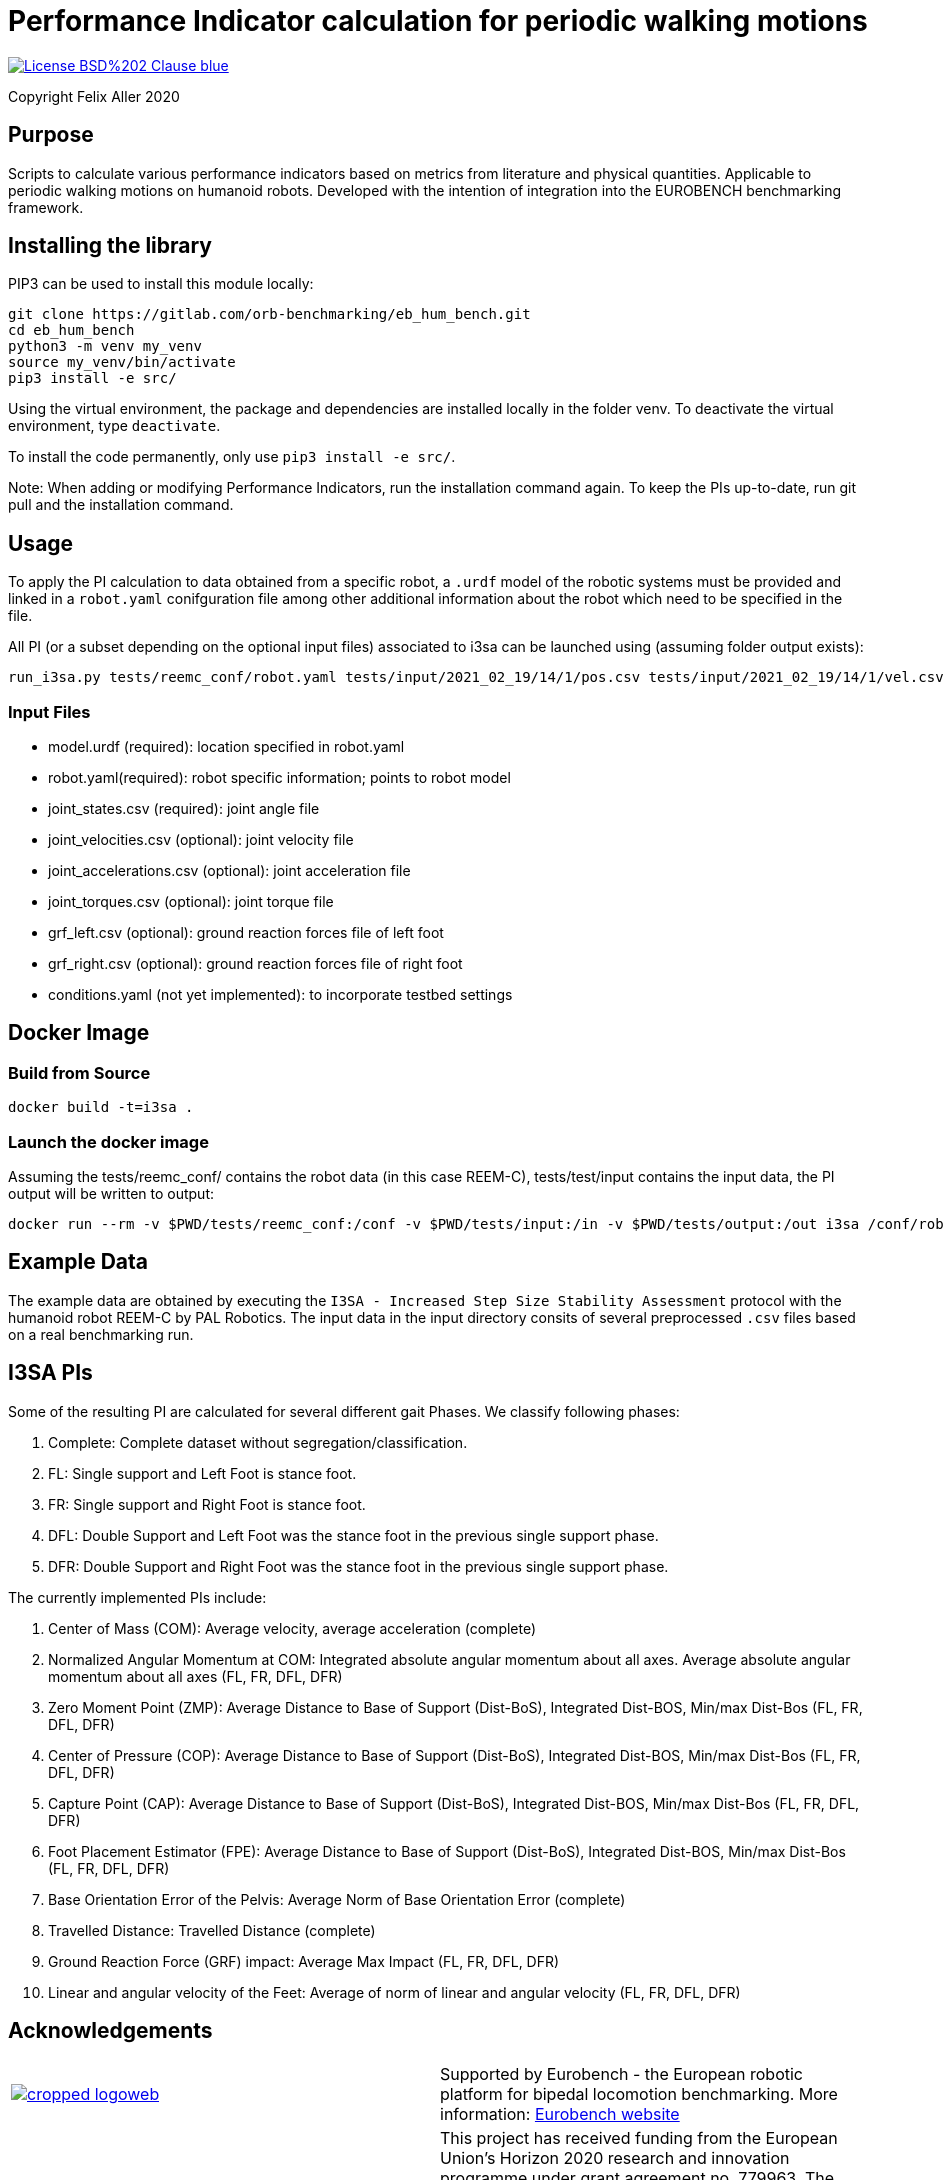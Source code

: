 = Performance Indicator calculation for periodic walking motions

image::https://img.shields.io/badge/License-BSD%202--Clause-blue.svg[link=https://opensource.org/licenses/BSD-2-Clause]
Copyright Felix Aller 2020

== Purpose

Scripts to calculate various performance indicators based on metrics from literature and physical quantities. Applicable to periodic walking motions on humanoid robots.
Developed with the intention of integration into the EUROBENCH benchmarking framework.

== Installing the library

PIP3 can be used to install this module locally:
[source]
git clone https://gitlab.com/orb-benchmarking/eb_hum_bench.git
cd eb_hum_bench
python3 -m venv my_venv
source my_venv/bin/activate
pip3 install -e src/

Using the virtual environment, the package and dependencies are installed locally in the folder venv. To deactivate the virtual environment, type `deactivate`.

To install the code permanently, only use `pip3 install -e src/`.

Note: When adding or modifying Performance Indicators, run the installation command again. To keep the PIs up-to-date, run git pull and the installation command.

== Usage
To apply the PI calculation to data obtained from a specific robot, a `.urdf` model of the robotic systems must be provided and linked in a `robot.yaml` conifguration file among other additional information about the robot which need to be specified in the file.

All PI (or a subset depending on the optional input files) associated to i3sa can be launched using (assuming folder output exists):

[source]
run_i3sa.py tests/reemc_conf/robot.yaml tests/input/2021_02_19/14/1/pos.csv tests/input/2021_02_19/14/1/vel.csv tests/input/2021_02_19/14/1/acc.csv tests/input/2021_02_19/14/1/trq.csv tests/input/2021_02_19/14/1/ftl.csv tests/input/2021_02_19/14/1/ftr.csv tests/output/

=== Input Files
- model.urdf (required): location specified in robot.yaml
- robot.yaml(required): robot specific information; points to robot model
- joint_states.csv (required): joint angle file
- joint_velocities.csv (optional): joint velocity file
- joint_accelerations.csv (optional): joint acceleration file
- joint_torques.csv (optional): joint torque file
- grf_left.csv (optional): ground reaction forces file of left foot
- grf_right.csv (optional): ground reaction forces file of right foot
- conditions.yaml (not yet implemented): to incorporate testbed settings

== Docker Image
=== Build from Source
[source]
docker build -t=i3sa .

=== Launch the docker image
Assuming the tests/reemc_conf/ contains the robot data (in this case REEM-C), tests/test/input contains the input data, the PI output will be written to output:

[source]
docker run --rm -v $PWD/tests/reemc_conf:/conf -v $PWD/tests/input:/in -v $PWD/tests/output:/out i3sa /conf/robot.yaml /in/subject_001_cond_001_run_001_wrench.csv /in/2021_02_19/14/1/pos.csv /in/input/2021_02_19/14/1/vel.csv /in/input/2021_02_19/14/1/acc.csv /in/input/2021_02_19/14/1/trq.csv /in/input/2021_02_19/14/1/ftl.csv /in/2021_02_19/14/1/ftr.csv /out

== Example Data
The example data are obtained by executing the `I3SA - Increased Step Size Stability Assessment` protocol with the humanoid robot REEM-C by PAL Robotics. The input data in the input directory consits of several preprocessed `.csv` files based on a real benchmarking run.


== I3SA PIs
Some of the resulting PI are calculated for several different gait Phases. We classify following phases:

. Complete: Complete dataset without segregation/classification.
. FL: Single support and Left Foot is stance foot.
. FR: Single support and Right Foot is stance foot.
. DFL: Double Support and Left Foot was the stance foot in the previous single support phase.
. DFR: Double Support and Right Foot was the stance foot in the previous single support phase.

The currently implemented PIs include:

. Center of Mass (COM): Average velocity, average acceleration (complete)
. Normalized Angular Momentum at COM: Integrated absolute angular momentum about all axes. Average absolute angular momentum about all axes (FL, FR, DFL, DFR)
. Zero Moment Point (ZMP): Average Distance to Base of Support (Dist-BoS), Integrated Dist-BOS, Min/max Dist-Bos (FL, FR, DFL, DFR)
. Center of Pressure (COP): Average Distance to Base of Support (Dist-BoS), Integrated Dist-BOS, Min/max Dist-Bos (FL, FR, DFL, DFR)
. Capture Point (CAP): Average Distance to Base of Support (Dist-BoS), Integrated Dist-BOS, Min/max Dist-Bos (FL, FR, DFL, DFR)
. Foot Placement Estimator (FPE): Average Distance to Base of Support (Dist-BoS), Integrated Dist-BOS, Min/max Dist-Bos (FL, FR, DFL, DFR)
. Base Orientation Error of the Pelvis: Average Norm of Base Orientation Error (complete)
. Travelled Distance: Travelled Distance (complete)
. Ground Reaction Force (GRF) impact: Average Max Impact (FL, FR, DFL, DFR)
. Linear and angular velocity of the Feet: Average of norm of linear and angular velocity (FL, FR, DFL, DFR)

== Acknowledgements
[cols="^.^,.^", grid="none", frame="none"]
|===
| image:http://eurobench2020.eu/wp-content/uploads/2018/06/cropped-logoweb.png[link="http://eurobench2020.eu"] |Supported by Eurobench - the European robotic platform for bipedal locomotion benchmarking.
More information: link:http://eurobench2020.eu[Eurobench website]



| image:http://eurobench2020.eu/wp-content/uploads/2018/02/euflag.png[Euro flag] | This project has received funding from the European Union’s Horizon 2020
research and innovation programme under grant agreement no. 779963.
The opinions and arguments expressed reflect only the author‘s view and
reflect in no way the European Commission‘s opinions.
The European Commission is not responsible for any use that may be made
of the information it contains.
|===
